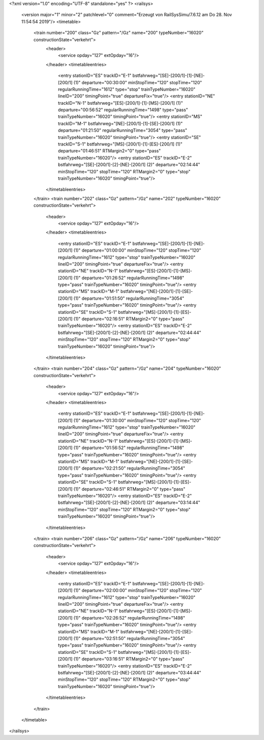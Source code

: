 <?xml version="1.0" encoding="UTF-8" standalone="yes" ?>
<railsys>
	<version major="1" minor="2" patchlevel="0" comment="Erzeugt von RailSys\Simu/7.6.12 am Do 28. Nov 11:54:54 2019"/>
	<timetable>
		<train number="200" class="Gz" pattern="/Gz" name="200" typeNumber="16020" constructionState="verkehrt">
			<header>
				<service opday="127" extOpday="16"/>
			</header>
			<timetableentries>
				<entry stationID="ES" trackID="E-1" bstfahrweg="[SE]-[200/1]-[1]-[NE]-[200/1] (1)" departure="00:30:00" minStopTime="120" stopTime="120" regularRunningTime="1612" type="stop" trainTypeNumber="16020" lineID="200" timingPoint="true" departureFix="true"/>
				<entry stationID="NE" trackID="N-1" bstfahrweg="[ES]-[200/1]-[1]-[MS]-[200/1] (1)" departure="00:56:52" regularRunningTime="1498" type="pass" trainTypeNumber="16020" timingPoint="true"/>
				<entry stationID="MS" trackID="M-1" bstfahrweg="[NE]-[200/1]-[1]-[SE]-[200/1] (1)" departure="01:21:50" regularRunningTime="3054" type="pass" trainTypeNumber="16020" timingPoint="true"/>
				<entry stationID="SE" trackID="S-1" bstfahrweg="[MS]-[200/1]-[1]-[ES]-[200/1] (1)" departure="01:46:51" RTMargin2="0" type="pass" trainTypeNumber="16020"/>
				<entry stationID="ES" trackID="E-2" bstfahrweg="[SE]-[200/1]-[2]-[NE]-[200/1] (2)" departure="02:14:44" minStopTime="120" stopTime="120" RTMargin2="0" type="stop" trainTypeNumber="16020" timingPoint="true"/>
			</timetableentries>
		</train>
		<train number="202" class="Gz" pattern="/Gz" name="202" typeNumber="16020" constructionState="verkehrt">
			<header>
				<service opday="127" extOpday="16"/>
			</header>
			<timetableentries>
				<entry stationID="ES" trackID="E-1" bstfahrweg="[SE]-[200/1]-[1]-[NE]-[200/1] (1)" departure="01:00:00" minStopTime="120" stopTime="120" regularRunningTime="1612" type="stop" trainTypeNumber="16020" lineID="200" timingPoint="true" departureFix="true"/>
				<entry stationID="NE" trackID="N-1" bstfahrweg="[ES]-[200/1]-[1]-[MS]-[200/1] (1)" departure="01:26:52" regularRunningTime="1498" type="pass" trainTypeNumber="16020" timingPoint="true"/>
				<entry stationID="MS" trackID="M-1" bstfahrweg="[NE]-[200/1]-[1]-[SE]-[200/1] (1)" departure="01:51:50" regularRunningTime="3054" type="pass" trainTypeNumber="16020" timingPoint="true"/>
				<entry stationID="SE" trackID="S-1" bstfahrweg="[MS]-[200/1]-[1]-[ES]-[200/1] (1)" departure="02:16:51" RTMargin2="0" type="pass" trainTypeNumber="16020"/>
				<entry stationID="ES" trackID="E-2" bstfahrweg="[SE]-[200/1]-[2]-[NE]-[200/1] (2)" departure="02:44:44" minStopTime="120" stopTime="120" RTMargin2="0" type="stop" trainTypeNumber="16020" timingPoint="true"/>
			</timetableentries>
		</train>
		<train number="204" class="Gz" pattern="/Gz" name="204" typeNumber="16020" constructionState="verkehrt">
			<header>
				<service opday="127" extOpday="16"/>
			</header>
			<timetableentries>
				<entry stationID="ES" trackID="E-1" bstfahrweg="[SE]-[200/1]-[1]-[NE]-[200/1] (1)" departure="01:30:00" minStopTime="120" stopTime="120" regularRunningTime="1612" type="stop" trainTypeNumber="16020" lineID="200" timingPoint="true" departureFix="true"/>
				<entry stationID="NE" trackID="N-1" bstfahrweg="[ES]-[200/1]-[1]-[MS]-[200/1] (1)" departure="01:56:52" regularRunningTime="1498" type="pass" trainTypeNumber="16020" timingPoint="true"/>
				<entry stationID="MS" trackID="M-1" bstfahrweg="[NE]-[200/1]-[1]-[SE]-[200/1] (1)" departure="02:21:50" regularRunningTime="3054" type="pass" trainTypeNumber="16020" timingPoint="true"/>
				<entry stationID="SE" trackID="S-1" bstfahrweg="[MS]-[200/1]-[1]-[ES]-[200/1] (1)" departure="02:46:51" RTMargin2="0" type="pass" trainTypeNumber="16020"/>
				<entry stationID="ES" trackID="E-2" bstfahrweg="[SE]-[200/1]-[2]-[NE]-[200/1] (2)" departure="03:14:44" minStopTime="120" stopTime="120" RTMargin2="0" type="stop" trainTypeNumber="16020" timingPoint="true"/>
			</timetableentries>
		</train>
		<train number="206" class="Gz" pattern="/Gz" name="206" typeNumber="16020" constructionState="verkehrt">
			<header>
				<service opday="127" extOpday="16"/>
			</header>
			<timetableentries>
				<entry stationID="ES" trackID="E-1" bstfahrweg="[SE]-[200/1]-[1]-[NE]-[200/1] (1)" departure="02:00:00" minStopTime="120" stopTime="120" regularRunningTime="1612" type="stop" trainTypeNumber="16020" lineID="200" timingPoint="true" departureFix="true"/>
				<entry stationID="NE" trackID="N-1" bstfahrweg="[ES]-[200/1]-[1]-[MS]-[200/1] (1)" departure="02:26:52" regularRunningTime="1498" type="pass" trainTypeNumber="16020" timingPoint="true"/>
				<entry stationID="MS" trackID="M-1" bstfahrweg="[NE]-[200/1]-[1]-[SE]-[200/1] (1)" departure="02:51:50" regularRunningTime="3054" type="pass" trainTypeNumber="16020" timingPoint="true"/>
				<entry stationID="SE" trackID="S-1" bstfahrweg="[MS]-[200/1]-[1]-[ES]-[200/1] (1)" departure="03:16:51" RTMargin2="0" type="pass" trainTypeNumber="16020"/>
				<entry stationID="ES" trackID="E-2" bstfahrweg="[SE]-[200/1]-[2]-[NE]-[200/1] (2)" departure="03:44:44" minStopTime="120" stopTime="120" RTMargin2="0" type="stop" trainTypeNumber="16020" timingPoint="true"/>
			</timetableentries>
		</train>
	</timetable>
</railsys>